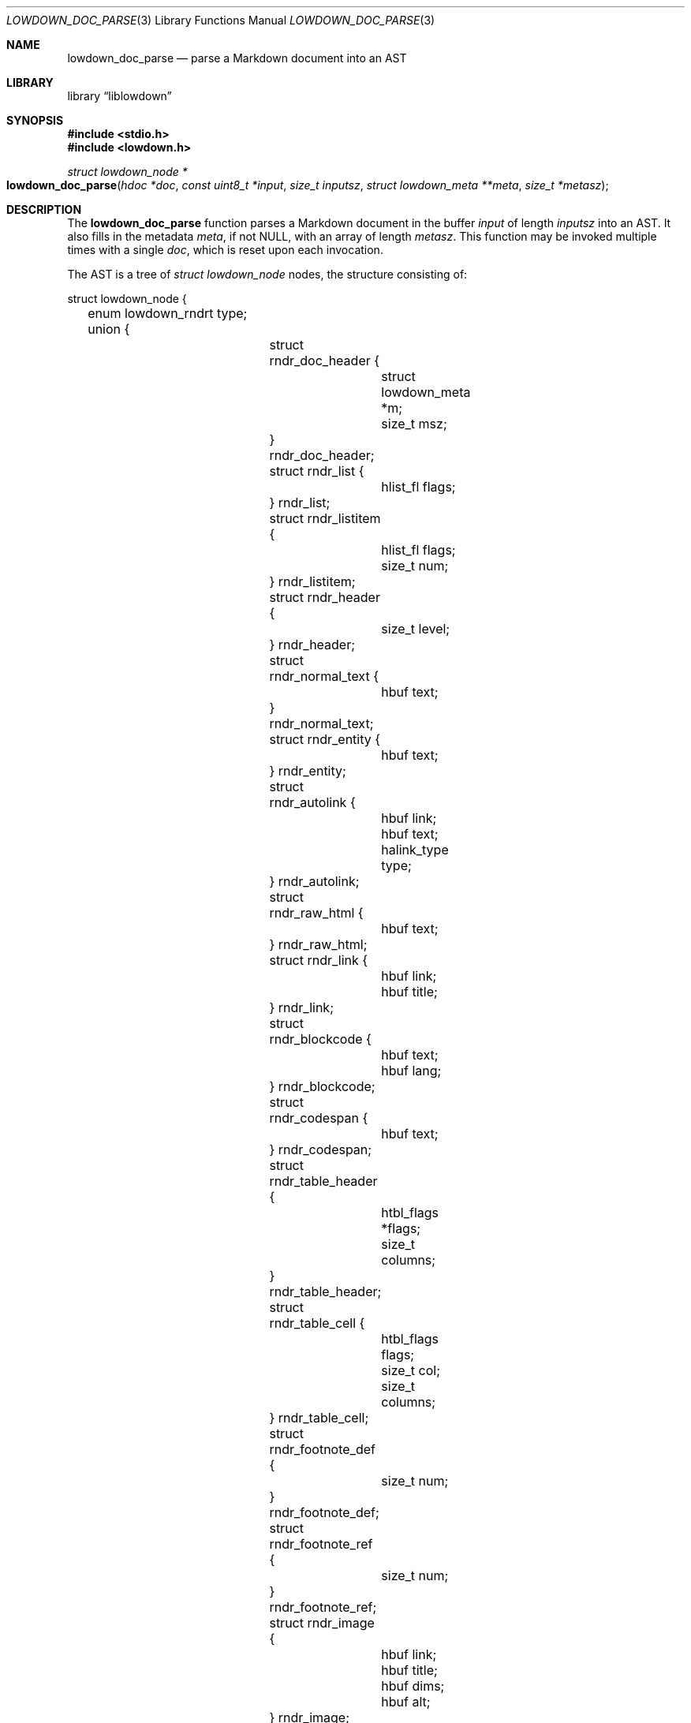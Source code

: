 .\"	$Id$
.\"
.\" Copyright (c) 2017 Kristaps Dzonsons <kristaps@bsd.lv>
.\"
.\" Permission to use, copy, modify, and distribute this software for any
.\" purpose with or without fee is hereby granted, provided that the above
.\" copyright notice and this permission notice appear in all copies.
.\"
.\" THE SOFTWARE IS PROVIDED "AS IS" AND THE AUTHOR DISCLAIMS ALL WARRANTIES
.\" WITH REGARD TO THIS SOFTWARE INCLUDING ALL IMPLIED WARRANTIES OF
.\" MERCHANTABILITY AND FITNESS. IN NO EVENT SHALL THE AUTHOR BE LIABLE FOR
.\" ANY SPECIAL, DIRECT, INDIRECT, OR CONSEQUENTIAL DAMAGES OR ANY DAMAGES
.\" WHATSOEVER RESULTING FROM LOSS OF USE, DATA OR PROFITS, WHETHER IN AN
.\" ACTION OF CONTRACT, NEGLIGENCE OR OTHER TORTIOUS ACTION, ARISING OUT OF
.\" OR IN CONNECTION WITH THE USE OR PERFORMANCE OF THIS SOFTWARE.
.\"
.Dd $Mdocdate$
.Dt LOWDOWN_DOC_PARSE 3
.Os
.Sh NAME
.Nm lowdown_doc_parse
.Nd parse a Markdown document into an AST
.Sh LIBRARY
.Lb liblowdown
.Sh SYNOPSIS
.In stdio.h
.In lowdown.h
.Ft "struct lowdown_node *"
.Fo lowdown_doc_parse
.Fa "hdoc *doc"
.Fa "const uint8_t *input"
.Fa "size_t inputsz"
.Fa "struct lowdown_meta **meta"
.Fa "size_t *metasz"
.Fc
.Sh DESCRIPTION
The
.Nm
function parses a Markdown document in the buffer
.Fa input
of length
.Fa inputsz
into an AST.
It also fills in the metadata
.Fa meta ,
if not
.Dv NULL ,
with an array of length
.Fa metasz .
This function may be invoked multiple times with a single
.Fa doc ,
which is reset upon each invocation.
.Pp
The AST is a tree of
.Va "struct lowdown_node"
nodes, the structure consisting of:
.Bd -literal
struct lowdown_node {
	enum lowdown_rndrt type;
	union {
		struct rndr_doc_header {
			struct lowdown_meta *m;
			size_t msz;
		} rndr_doc_header;
		struct rndr_list {
			hlist_fl flags;
		} rndr_list; 
		struct rndr_listitem {
			hlist_fl flags;
			size_t num;
		} rndr_listitem; 
		struct rndr_header {
			size_t level;
		} rndr_header; 
		struct rndr_normal_text {
			hbuf text;
		} rndr_normal_text; 
		struct rndr_entity {
			hbuf text;
		} rndr_entity; 
		struct rndr_autolink {
			hbuf link;
			hbuf text;
			halink_type type;
		} rndr_autolink; 
		struct rndr_raw_html {
			hbuf text;
		} rndr_raw_html; 
		struct rndr_link {
			hbuf link;
			hbuf title;
		} rndr_link; 
		struct rndr_blockcode {
			hbuf text;
			hbuf lang;
		} rndr_blockcode; 
		struct rndr_codespan {
			hbuf text;
		} rndr_codespan; 
		struct rndr_table_header {
			htbl_flags *flags;
			size_t columns;
		} rndr_table_header; 
		struct rndr_table_cell {
			htbl_flags flags;
			size_t col;
			size_t columns;
		} rndr_table_cell; 
		struct rndr_footnote_def {
			size_t num;
		} rndr_footnote_def;
		struct rndr_footnote_ref {
			size_t num;
		} rndr_footnote_ref;
		struct rndr_image {
			hbuf link;
			hbuf title;
			hbuf dims;
			hbuf alt;
		} rndr_image;
		struct rndr_math {
			int displaymode;
		} rndr_math;
		struct rndr_blockhtml {
			hbuf text;
		} rndr_blockhtml;
	};
	struct lowdown_node *parent;
	struct lowdown_nodeq children;
	TAILQ_ENTRY(lowdown_node) entries;
};
.Ed
.Pp
The field names consist of the following:
.Bl -tag -width Ds
.It Va type
The
.Vt "enum lowdown_rndrt"
node type.
.Pq Described below.
.It Va parent
The parent of the node, or
.Dv NULL
at the root.
.It Va children
A possibly-empty list of child nodes.
.It Va entries
The tail queue
.Xr queue 3
.Dv FIELDNAME .
.It Va <anon union>
An anonymous union of type-specific structures.
See below for a description of each one.
.El
.Pp
The nodes may be one of the following types, with default rendering in
HTML5 to illustrate functionality.
.Bl -tag -width Ds
.It Dv LOWDOWN_ROOT
The root of the document.
This is always the topmost node, and the only node where the
.Va parent
field is
.Dv NULL .
.It Dv LOWDOWN_BLOCKCODE
A block-level (and possibly language-specific) snippet of code.
Described by the
.Li <pre><code>
elements.
.It Dv LOWDOWN_BLOCKHTML
A block-level snippet of HTML.
This is simply opaque HTML content.
(Only if configured during parse.)
.It Dv LOWDOWN_BLOCKQUOTE
A block-level quotation.
Described by the
.Li <blockquote>
element.
.It Dv LOWDOWN_CODESPAN
A snippet of code.
Described by the
.Li <code>
element.
.It Dv LOWDOWN_DOC_FOOTER
Closes out the documented opened in
.Dv LOWDOWN_DOC_HEADER.
(Only if configured during parse.)
.It Dv LOWDOWN_DOC_HEADER
A header with data gathered from document metadata (if configured).
Described by elements up to the
.Li <body> .
(Only if configured during parse.)
.It Dv LOWDOWN_DOUBLE_EMPHASIS
Bold (or otherwise notable) content.
Described by the
.Li <strong>
element.
.It Dv LOWDOWN_EMPHASIS
Italic (or otherwise notable) content.
Described by the
.Li <em>
element.
.It Dv LOWDOWN_ENTITY
An HTML entity, which may either be named or numeric.
.It Dv LOWDOWN_FOOTNOTE_DEF
A footnote within a
.Dv LOWDOWN_FOOTNOTES_BLOCK
node.
Described by the
.Li <li id="fnXX">
element.
(Only if configured during parse.)
.It Dv LOWDOWN_FOOTNOTE_REF
A reference to a
.Dv LOWDOWN_FOOTNOTE_DEF .
Described by the
.Li <sup><a>
elements.
(Only if configured during parse.)
.It Dv LOWDOWN_FOOTNOTES_BLOCK
A block of footnotes.
Described by the
.Li <div class="footnotes"><hr /><ol>
elements.
(Only if configured during parse.)
.It Dv LOWDOWN_HEADER
A block-level header.
Described by one of
.Li <h1>
through
.Li <h6> .
.Pq The level is bound at 6.
.It Dv LOWDOWN_HIGHLIGHT
Marked test.
Described by the
.Li <mark>
element.
(Only if configured during parse.)
.It Dv LOWDOWN_HRULE
A horizontal line.
Described by
.Li <hr> .
.It Dv LOWDOWN_IMAGE
An image.
Described by the
.Li <img>
element.
.It Dv LOWDOWN_LINEBREAK
A hard line-break within a block context.
Described by the
.Li <br>
element.
.It Dv LOWDOWN_LINK
A link to external media.
Described by the
.Li <a>
element.
.It Dv LOWDOWN_LINK_AUTO
Like
.Dv LOWDOWN_LINK ,
except inferred from text content.
Described by the
.Li <a>
element.
(Only if configured during parse.)
.It Dv LOWDOWN_LIST
A block-level list enclosure.
Described by
.Li <ul>
or
.Li <ol> .
.It Dv LOWDOWN_LISTITEM
A block-level list item, always appearing within a
.Dv LOWDOWN_LIST .
Described by
.Li <li> .
.It Dv LOWDOWN_MATH_BLOCK
A block (or inline) of mathematical text in LaTeX format.
Described within
.Li \e[xx\e]
or
.Li \e(xx\e) .
This is usually (in HTML) externally handled by a JavaScript renderer.
(Only if configured during parse.)
.It Dv LOWDOWN_NORMAL_TEXT
Normal text content.
.It Dv LOWDOWN_PARAGRAPH
A block-level paragraph.
Described by the
.Li <p>
element.
.It Dv LOWDOWN_RAW_HTML
An inline of raw HTML.
(Only if configured during parse.)
.It Dv LOWDOWN_STRIKETHROUGH
Content struck through.
Described by the
.Li <del>
element.
(Only if configured during parse.)
.It Dv LOWDOWN_SUPERSCRIPT
A superscript.
Described by the
.Li <sup>
element.
(Only if configured during parse.)
.It Dv LOWDOWN_TABLE_BLOCK
A table block.
Described by
.Li <table> .
(Only if configured during parse.)
.It Dv LOWDOWN_TABLE_BODY
A table body section.
Described by
.Li <tbody> .
Parent is always
.Dv LOWDOWN_TABLE_BLOCK .
(Only if configured during parse.)
.It Dv LOWDOWN_TABLE_CELL
A table cell.
Described by
.Li <td>
or
.Li <th>
if in the header.
Parent is always
.Dv LOWDOWN_TABLE_ROW .
(Only if configured during parse.)
.It Dv LOWDOWN_TABLE_HEADER
A table header section.
Described by
.Li <thead> .
Parent is always
.Dv LOWDOWN_TABLE_BLOCK .
(Only if configured during parse.)
.It Dv LOWDOWN_TABLE_ROW
A table row.
Described by
.Li <tr> .
Parent is always
.Dv LOWDOWN_TABLE_HEADER
or
.Dv LOWDOWN_TABLE_BODY .
(Only if configured during parse.)
.It Dv LOWDOWN_TRIPLE_EMPHASIS
Combination of
.Dv LOWDOWN_EMPHASIS
and
.Dv LOWDOWN_DOUBLE_EMPHASIS .
.El
.Pp
The following anonymous union structures correspond to certain nodes.
Note that all buffers may be zero-length.
.Bl -tag -width Ds
.It Va rndr_doc_header
Valid for
.Dv LOWDOWN_DOC_HEADER
nodes.
Consists of
.Vt m ,
an array of raw metadata values of size
.Vt msz .
.It Va rndr_list
For
.Dv LOWDOWN_DOC_LIST ,
consists of a bitfield
.Va flags
that may be set to
.Dv HLIST_FL_ORDERED
.Pq an ordered list
and/or
.Dv HLIST_FL_BLOCK
.Pq list elements contain block elements .
.It Va rndr_listitem
For
.Dv LOWDOWN_DOC_LISTITEM ,
having the same
.Va flags
of the
.Dv LOWDOWN_DOC_LIST as well as
.Va num ,
the index in an ordered list.
.It Va rndr_header
For
.Dv LOWDOWN_HEADER ,
the
.Va level
of the header (1\(en6).
.It Va rndr_normal_text
The basic
.Va text
content for
.Dv LOWDOWN_NORMAL_TEXT .
.It Va rndr_entity
For
.Dv LOWDOWN_ENTITY ,
the entity
.Va text .
.It Va rndr_autolink
For
.Dv LOWDOWN_LINK_AUTO ,
the link address as
.Va link ;
the textual component
.Va text ;
and the link type
.Va type ,
which may be one of
.Dv HALINK_EMAIL
for e-mail links and
.Dv HALINK_NORMAL
otherwise.
Any buffer may be empty-sized.
.It Va rndr_raw_html
For
.Dv LOWDOWN_RAW_HTML ,
the opaque HTML
.Va text .
.It Va rndr_link
Like
.Va rndr_autolink .
.It Va rndr_blockcode
For
.Dv LOWDOWN_BLOCKCODE ,
the opaque
.Va text
of the block and the optional
.Va lang
of the code language.
.It Va rndr_codespan
The opaque
.Va text
of the contents.
.It Va rndr_table_header
For
.Dv LOWDOWN_TABLE_HEADER ,
the number of
.Va columns
in each row and the per-column
.Va flags ,
which may be bits of
.Dv HTBL_FL_ALIGN_LEFT ,
.Dv HTBL_FL_ALIGN_RIGHT ,
or
.Dv HTBL_FL_ALIGN_CENTER
when masked with
.Dv HTBL_FL_ALIGNMASK ;
or
.Dv HTBL_FL_HEADER .
.It Va rndr_table_cell
For
.Dv LOWDOWN_TABLE_CELL ,
the current
.Va col
colum number out of
.Va columns .
See
.Va rndr_table_header
for a description of the bits in
.Va flags .
.It Va rndr_footnote_def
For
.Dv LOWDOWN_FOOTNOTE_DEF ,
the footnote number
.Va  num .
.It Va rndr_footnote_ref
For a
.Dv LOWDOWN_FOOTNOTE_REF
reference to a
.Dv LOWDOWN_FOOTNOTE_DEF ,
the footnote number
.Va num .
.It Va rndr_image
For
.Dv LOWDOWN_IMAGE ,
the image address
.Va link ,
the image title
.Va title ,
dimensions NxN (width by height) in
.Va dims ,
and alternate text
.Va alt .
.It Va rndr_math
For
.Dv LOWDOWN_MATH ,
the mode of display
.Va displaymode :
if 1, in-line math; if 2, multi-line.
.It Va rndr_blockhtml
For
.Dv LOWDOWN_BLOCKHTML ,
the opaque HTML
.Va text .
.El
.Sh RETURN VALUES
Returns the root of the parse tree.
The pointer is never
.Dv NULL .
.Sh SEE ALSO
.Xr lowdown 3
